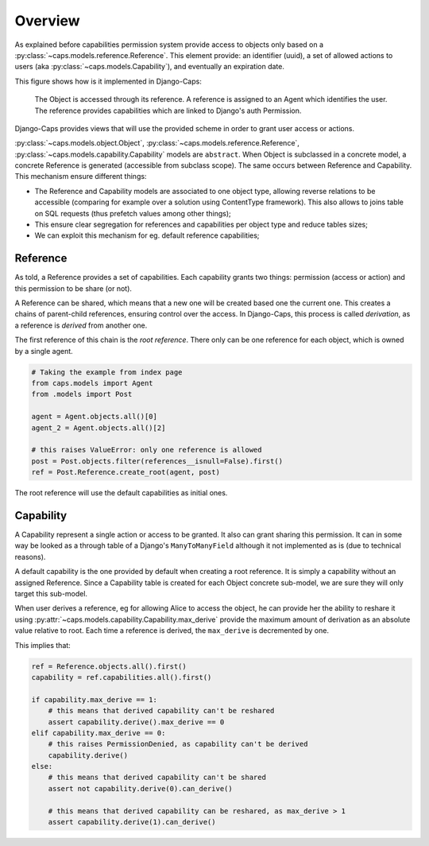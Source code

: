 Overview
========

As explained before capabilities permission system provide access to objects only based on a :py:class:`~caps.models.reference.Reference`. This element provide: an identifier (uuid), a set of allowed actions to users (aka :py:class:`~caps.models.Capability`), and eventually an expiration date.

This figure shows how is it implemented in Django-Caps:

.. figure:: ../static/caps-models.drawio.png

    The Object is accessed through its reference. A reference is assigned to an Agent which identifies the user. The reference provides capabilities which are linked to Django's auth Permission.

Django-Caps provides views that will use the provided scheme in order to grant user access or actions.

:py:class:`~caps.models.object.Object`, :py:class:`~caps.models.reference.Reference`,
:py:class:`~caps.models.capability.Capability` models are ``abstract``. When Object is subclassed in a concrete model,
a concrete Reference is generated (accessible from subclass scope). The same occurs between Reference and Capability.
This mechanism ensure different things:

- The Reference and Capability models are associated to one object type, allowing reverse relations to be accessible (comparing for example over a solution using ContentType framework). This also allows to joins table on SQL requests (thus prefetch values among other things);
- This ensure clear segregation for references and capabilities per object type and reduce tables sizes;
- We can exploit this mechanism for eg. default reference capabilities;


Reference
---------

As told, a Reference provides a set of capabilities. Each capability grants two things: permission (access or action) and this permission to be share (or not).

A Reference can be shared, which means that a new one will be created based one the current one. This creates a chains of parent-child references, ensuring control over the access. In Django-Caps, this process is called *derivation*, as a reference is *derived* from another one.

The first reference of this chain is the *root reference*. There only can be one reference for each object, which is owned by a single agent.

.. code-block::

    # Taking the example from index page
    from caps.models import Agent
    from .models import Post

    agent = Agent.objects.all()[0]
    agent_2 = Agent.objects.all()[2]

    # this raises ValueError: only one reference is allowed
    post = Post.objects.filter(references__isnull=False).first()
    ref = Post.Reference.create_root(agent, post)


The root reference will use the default capabilities as initial ones.


Capability
----------

A Capability represent a single action or access to be granted. It also can grant sharing this permission. It can in
some way be looked as a through table of a Django's ``ManyToManyField`` although it not implemented as is
(due to technical reasons).

A default capability is the one provided by default when creating a root reference. It is simply a capability without an assigned Reference. Since a Capability table is created for each Object concrete sub-model, we are sure they will only target this sub-model.

When user derives a reference, eg for allowing Alice to access the object, he can provide her the ability to reshare it
using :py:attr:`~caps.models.capability.Capability.max_derive` provide the maximum amount of derivation as an absolute
value relative to root. Each time a reference is derived, the ``max_derive`` is decremented by one.

This implies that:

.. code-block:: python

    ref = Reference.objects.all().first()
    capability = ref.capabilities.all().first()

    if capability.max_derive == 1:
        # this means that derived capability can't be reshared
        assert capability.derive().max_derive == 0
    elif capability.max_derive == 0:
        # this raises PermissionDenied, as capability can't be derived
        capability.derive()
    else:
        # this means that derived capability can't be shared
        assert not capability.derive(0).can_derive()

        # this means that derived capability can be reshared, as max_derive > 1
        assert capability.derive(1).can_derive()
